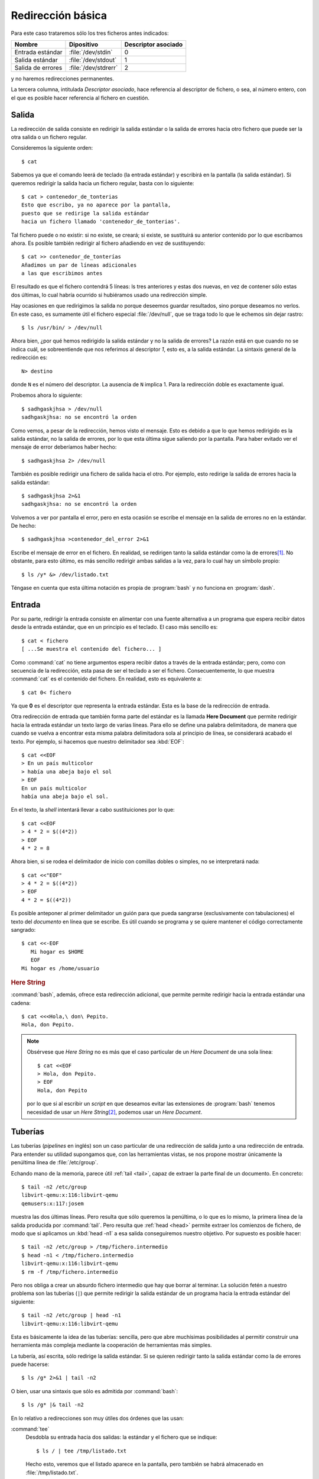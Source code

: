 Redirección básica
==================

Para este caso trataremos sólo los tres ficheros antes indicados:

================== ==================== ===================
Nombre             Dipositivo           Descriptor asociado
================== ==================== ===================
Entrada estándar   :file:`/dev/stdin`    0
Salida estándar    :file:`/dev/stdout`   1
Salida de errores  :file:`/dev/stdrerr`  2
================== ==================== ===================

y no haremos redirecciones permanentes.    

La tercera columna, intitulada *Descriptor asociado*, hace referencia al
descriptor de fichero, o sea, al número entero, con el que es posible hacer
referencia al fichero en cuestión.

Salida
------
La redirección de salida consiste en redirigir la salida estándar o la salida
de errores hacia otro fichero que puede ser la otra salida o un fichero
regular.

Consideremos la siguiente orden::

   $ cat

Sabemos ya que el comando leerá de teclado (la entrada estándar) y escribirá en
la pantalla (la salida estándar). Si queremos redirigir la salida hacia un
fichero regular, basta con lo siguiente::

   $ cat > contenedor_de_tonterias
   Esto que escribo, ya no aparece por la pantalla,
   puesto que se redirige la salida estándar
   hacia un fichero llamado 'contenedor_de_tonterias'.


Tal fichero puede o no existir: si no existe, se creará; si existe, se
sustituirá su anterior contenido por lo que escribamos ahora. Es posible también
redirigir al fichero añadiendo en vez de sustituyendo::

   $ cat >> contenedor_de_tonterías
   Añadimos un par de líneas adicionales
   a las que escribimos antes

El resultado es que el fichero contendrá 5 líneas: ls tres anteriores y estas
dos nuevas, en vez de contener sólo estas dos últimas, lo cual habría ocurrido
si hubiéramos usado una redirección simple.

Hay ocasiones en que redirigimos la salida no porque deseemos guardar
resultados, sino porque deseamos no verlos. En este caso, es sumamente útil
el fichero especial :file:`/dev/null`, que se traga todo lo que le echemos sin
dejar rastro::

   $ ls /usr/bin/ > /dev/null

Ahora bien, ¿por qué hemos redirigido la salida estándar y no la salida de
errores? La razón está en que cuando no se indica cuál, se sobreentiende que nos
referimos al descriptor *1*, esto es, a la salida estándar. La sintaxis general
de la redirección es::

   N> destino

donde ``N`` es el número del descriptor. La ausencia de ``N`` implica 1. Para la
redirección doble es exactamente igual. 

Probemos ahora lo siguiente::

   $ sadhgaskjhsa > /dev/null
   sadhgaskjhsa: no se encontró la orden

Como vemos, a pesar de la redirección, hemos visto el mensaje. Esto es debido a
que lo que hemos redirigido es la salida estándar, no la salida de errores, por
lo que esta última sigue saliendo por la pantalla. Para haber evitado ver el
mensaje de error deberíamos haber hecho::

   $ sadhgaskjhsa 2> /dev/null

También es posible redirigir una fichero de salida hacia el otro. Por ejemplo,
esto redirige la salida de errores hacia la salida estándar::

   $ sadhgaskjhsa 2>&1
   sadhgaskjhsa: no se encontró la orden

Volvemos a ver por pantalla el error, pero en esta ocasión se escribe el mensaje
en la salida de errores no en la estándar. De hecho::

   $ sadhgaskjhsa >contenedor_del_error 2>&1

Escribe el mensaje de error en el fichero. En realidad, se redirigen tanto la
salida estándar como la de errores\ [#]_. No obstante, para esto último, es más
sencillo redirigir ambas salidas a la vez, para lo cual hay un símbolo propio::

   $ ls /y* &> /dev/listado.txt

Téngase en cuenta que esta última notación es propia de :program:`bash` y no
funciona en :program:`dash`.

Entrada
-------

Por su parte, redirigir la entrada consiste en alimentar con una fuente
alternativa a un programa que espera recibir datos desde la entrada estándar,
que en un principio es el teclado. El caso más sencillo es::

   $ cat < fichero
   [ ...Se muestra el contenido del fichero... ]

Como :command:`cat` no tiene argumentos espera recibir datos a través de la
entrada estándar; pero, como con secuencia de la redirección, esta pasa de ser el
teclado a ser el fichero. Consecuentemente, lo que muestra :command:`cat` es el
contenido del fichero. En realidad, esto es equivalente a::

   $ cat 0< fichero

Ya que **0** es el descriptor que representa la entrada estándar. Esta es la base de la redirección de entrada.

.. _sh-here-document:

Otra redirección de entrada que también forma parte del estándar es la llamada
**Here Document** que permite redirigir hacia la entrada estándar un texto largo
de varias líneas. Para ello se define una palabra delimitadora, de manera que
cuando se vuelva a encontrar esta misma palabra delimitadora sola al principio
de línea, se considerará acabado el texto. Por ejemplo, si hacemos que nuestro
delimitador sea :kbd:`EOF`::

   $ cat <<EOF
   > En un país multicolor
   > había una abeja bajo el sol
   > EOF
   En un país multicolor
   había una abeja bajo el sol.

En el texto, la *shell* intentará llevar a cabo sustituiciones por lo que::

   $ cat <<EOF
   > 4 * 2 = $((4*2))
   > EOF
   4 * 2 = 8

Ahora bien, si se rodea el delimitador de inicio con comillas dobles o simples,
no se interpretará nada::

   $ cat <<"EOF"
   > 4 * 2 = $((4*2))
   > EOF
   4 * 2 = $((4*2))

Es posible anteponer al primer delimitador un guión para que pueda sangrarse
(exclusivamente con tabulaciones) el texto del *documento* en línea que se
escribe. Es útil cuando se programa y se quiere mantener el código
correctamente sangrado::

   $ cat <<-EOF
      Mi hogar es $HOME
      EOF
   Mi hogar es /home/usuario

.. _bash-here-string:

.. rubric:: Here String

:command:`bash`, además, ofrece esta redirección adicional, que
permite permite redirigir hacia la entrada estándar una cadena::

   $ cat <<<Hola,\ don\ Pepito.
   Hola, don Pepito.

.. note:: Obsérvese que *Here String* no es más que el caso particular de un
   *Here Document* de una sola línea::

      $ cat <<EOF
      > Hola, don Pepito.
      > EOF
      Hola, don Pepito

   por lo que si al escribir un *script* en que deseamos evitar las extensiones
   de :program:`bash` tenemos necesidad de usar un *Here String*\ [#]_, podemos
   usar un *Here Document*.

.. _pipeline:

Tuberías
--------
Las tuberías (*pipelines* en inglés) son un caso particular de una redirección
de salida junto a una redirección de entrada. Para entender su utilidad
supongamos que, con las herramientas vistas, se nos propone mostrar únicamente
la penúltima línea de :file:`/etc/group`.

Echando mano de la memoria, parece útil :ref:`tail <tail>`, capaz de extraer la
parte final de un documento. En concreto::

   $ tail -n2 /etc/group
   libvirt-qemu:x:116:libvirt-qemu
   qemusers:x:117:josem

muestra las dos últimas líneas. Pero resulta que sólo queremos la penúltima, o
lo que es lo mismo, la primera línea de la salida producida por :command:`tail`.
Pero resulta que :ref:`head <head>` permite extraer los comienzos de fichero, de
modo que si aplicamos un :kbd:`head -n1` a esa salida conseguiremos nuestro
objetivo. Por supuesto es posible hacer::

   $ tail -n2 /etc/group > /tmp/fichero.intermedio
   $ head -n1 < /tmp/fichero.intermedio
   libvirt-qemu:x:116:libvirt-qemu
   $ rm -f /tmp/fichero.intermedio

Pero nos obliga a crear un absurdo fichero intermedio que hay que borrar al
terminar. La solución fetén a nuestro problema son las tuberías (``|``) que
permite redirigir la salida estándar de un programa hacia la entrada estándar
del siguiente::

   $ tail -n2 /etc/group | head -n1 
   libvirt-qemu:x:116:libvirt-qemu

Esta es básicamente la idea de las tuberías: sencilla, pero que abre muchísimas
posibilidades al permitir construir una herramienta más compleja mediante la
cooperación de herramientas más simples.

La tubería, así escrita, sólo redirige la salida estándar. Si se quieren
redirigir tanto la salida estándar como la de errores puede hacerse::

   $ ls /g* 2>&1 | tail -n2

O bien, usar una sintaxis que sólo es admitida por :command:`bash`::

   $ ls /g* |& tail -n2

En lo relativo a redirecciones son muy útiles dos órdenes que las usan:

.. _tee:
.. index:: tee

:command:`tee`
   Desdobla su entrada hacia dos salidas: la estándar y el fichero que se
   indique::

      $ ls / | tee /tmp/listado.txt

   Hecho esto, veremos que el listado aparece en la pantalla, pero también se
   habrá almacenado en :file:`/tmp/listado.txt`.

.. _pv:
.. index:: pv

:command:`pv`
   Este comando, simplemente, cuenta los *bytes* que recibe por la entrada
   estándar y los redirige hacia la salida estándar. Es bastante útil cuando el
   flujo de datos es grande y no sabemos muy bien cuándo acabará. Por ejemplo,
   supongamos que tenemos en el fichero :file:`disco.img.xz` la imagen cruda
   comprimida de un disco y queremos volcarla sobre el disco físico
   :file:`/dev/sdb`. La solución es trivial::

      $ xzcat disco.img.xz > /dev/sdb

   Ahora bien, la descompresión es un proceso lento y la escritura de tantos
   datos en el disco, también. Como consecuencia, no sabemos muy bien ni cuánto
   tardará ni la velocidad ia la que se van escribiendo datos, con lo que nos
   resulta imposible hacernos una idea de cómo va el proceso hasta que
   finalmente acaba. La solución es usar :command:`pv`\ [#]_ como
   intermediario::

      $ xzcat disco.img.xz | pv > /dev/sdb

   De este modo, el proceso de volcado se llevará a cabo igualemente, ya que
   :command:`pv` no altera los *bytes*, pero mostrará información de a qué
   velocidad se lleva a cabo el proceso y cuántos *bytes* han pasado por el
   momento a través de él. No, puede, sin embargo, pronosticarnos cuánto tiempo
   tardará ni decirnos cuál es el porcentaje ya volcado porque ignora el tamaño
   final de aquello que se le pasa. No obstante, si nosotros sabemos cuál es el
   tamaño descomprimido de la imagen, porque recordamos de cuánto era el disco
   del que la hicimos, entonces es posible indicarle a :command:`pv` cuál es la
   cantidad total de bytes que pasará a través de él (``-s``) y pedirle que nos
   muestre una barra de progreso con el porcentaje completado (``-p``)::

      $ xzcat disco.img.xz | pv -ps 250G > /dev/sdb

   No obstante, para este caso particular, :command:`pv` permite también indicar
   en sus argumentos un fichero del que leer, en vez de usar la entrada
   estándar. En este caso, :command:`pv` si es capaz de saber cuántos *bytes*
   leerá, puesto que toma el dato del tamaño del fichero, y esto hace que sea
   innecesario pasar con ``-s`` la cantidad. Así pues, lo anterior, habría sido
   más inteligente haberlo hecho del siguiente modo::

      $ pv -p disco.img.xz | xzcat > /dev/sdb

   .. note:: Nótese que en este último caso la cantidad de *bytes* que pasan por
      :command:`pv` es significativamente menor, ya que no pasa la imagen
      descomprida, sino la comprimida. Por tanto, el total no serán 250GB sino
      solamente quizás 5GB, por decir algo. Sin embargo, como los tres comandos
      tienen que sincronizarse puesto que unos alimentan a otros, el dato del
      tiempo restante y el porcentaje completado es absolutamente verídico. De
      hecho, no están sujetos a la arbitrariedad de nuestra memoria ni que a
      que, posiblemente, el tamaño de disco no sean exactamente 250GB\ [#]_.

Por último, debe tener presente que para que se pueda usar una tubería la salida
de una orden (la "A") sea la entrada de la siguiente ("B")::

   $ ordenA | ordenB

exige que la :program:`ordenA` sea capaz de escribir su resultado en la salida
estándar y la :program:`ordenB` sea capaz de leer de la entrada estándar. Sin
embargo, puede ocurrir que la sintaxis de la :program:`ordenA` sólo nos permita
escribir su resultado en un fichero, no en la salida estándar, o que la sintaxis
de la :program:`ordenB` sólo nos permita leer de un fichero y no de la entrada
estándar. En esas condiciones nos es imposible utilizar la tubería y tendremos
que:

- Utilizar el fichero intermedio, que es la estrategia más grosera. Por ejemplo,
  si la :program:`ordenB` sólo puede leer de un fichero que se le pasa como
  argumento::

      $ ordenA > /tmp/entrada.txt
      $ ordenB /tmp/entrada.txt
      $ rm /tmp/entrada.txt

  La estrategia funciona pero supone que esperemos a que la :program:`ordenA`
  acabe de escribir el resultado y, además, que el resultado tengamos que
  almacenarlo temporalmente en disco.

- Utilizar tuberías con nombre.
- Usar la sintaxis que brinda :program:`bash` llamada en su manual *process
  substitution*.

.. _mkfifo:
.. index:: mkfifo

**Tuberias con nombre**
   Las :dfn:`tuberías con nombre` consisten en crear un fichero especial que
   representa una tubería con la orden :manpage:`mkfifo` y hacer que los dos
   programas involucrados lean y escriban en él, como si se tratara de un
   fichero regular. La ventaja es que la transferencia de datos se lleva a cabo
   del mismo que cuando se usan tuberías anónimas nrmales y por tanto, ambos
   procesos se sincronizan la producción y el consumo, por lo que no se
   almacenan datos en disco. De estemodo si es la :program:`ordenB` la que tiene
   que leer de fichero, podemos hacer::

      $ mkfifo /tmp/tuberia
      $ ordenA > /tmp/tuberia & ordenB /tmp/tuberia
      $ rmdir /tmp/tuberia

   y si es la :program:`ordenA` la que solo puede escribir en un fichero::

      $ mkfifo /tmp/tuberia
      $ ordenA /tmp/tuberia & ordenB </tmp/tuberia

.. _bash-process-substitution:

**Process substitution** (extensión de :program:`bash`, incompatible con *POSIX*)
   El primer caso de limitación es que :program:`ordenB` sólo sea capaz de leer de
   fichero, esto es, la sintaxis posible es :kbd:`ordenB fichero-entrada`. Si es
   así, la forma imposible::

      $ ordenA | ordenB

   se puede resolver con::

      $ ordenB <(ordenA)

   mientras que el segundo caso de limitación, que consiste en que
   :program:`ordenA` sólo es capaz de escribir su resultado en un fichero, esto
   es, que la sintaxis posibles es :kbd:`ordenA fichero-salida`, como no puede
   resolverse::

      $ ordenA | ordenB

   se resuelve::

      $ ordenA >($ordenB)

   .. note:: Con *POSIX* puede subsanarse la carencia, aunque utilizando :ref:`técnicas
      de redirección <ioredirect>` algo avanzada. Así la expresión::

         $ ordenB <(ordenB)

      puede lograrse de este modo::

         $ ordenA | ordenB /dev/fd/0

      o de forma más general usando otro descriptor::

         $ ordenA 3<&- | ordenB /dev/fd/3 3<&0

      Por su parte::

         $ ordenA >(ordenB)

      puede emularse con::

         $ ordenA /dev/fd/1 | ordenB

      o de forma más general usando otro descriptor::

         $ ordenA /dev/fd/3 3>&1 | ordenB 3>&-

   .. https://unix.stackexchange.com/a/309594

      cmd1 | { cmd2 3<&- | { diff /dev/fd/3 /dev/fd/4; } 4<&0; } 3<&0

   Para que no quede expresado de forma tan general este apartado supongamos que
   queremos en una misma orden guardar el contenido del directorio raíz y a la
   vez contar cuántos ficheros contiene. La solución es la siguiente::

      $ ls / | tee >(wc -l) >/tmp/listado.txt

.. rubric:: Notas al pie

.. [#] ¡Téngase cuidado! No vale cambiar de orden las redirecciones::

      $ sadhgaskjhsa 2>&1 >contenedor_del_error
      sadhgaskjhsa: no se encontró la orden

   ya que en este caso se redirige la salida del descriptor 2 hacia la
   salida del descriptor 1, que en el momento de la redirección sigue
   siendo aún la pantalla.

.. [#] EN principio, podemos usar una tubería para emular un *Here String*::

      $ echo "Hola, don Pepito" | cat
      Hola, don Pepito

   pero en ese caso la parte derecha de la tubería se ejecuta dentro de una
   *subshell*, cuyo inconveniente principal es que impide definir o redefinir
   el valor de una variable, ya que lo que se haga en la *subshell*, en la
   *subshell* queda. Por ejemplo, si hiciéramos uso de :ref:`read <read>`, que
   veremos a continuación::

      $ echo "valor" | read -r VAR
      $ echo $VAR

   no habría conseguido dar valor a VAR, porque al salir de la *subshell* queda
   sin ehecto la asignación de valor.

.. [#] No viene instalado de serie en el sistema, por lo que hay que instalar
   el paquete del mismo nombre.

.. [#] Recordemos que los fabricantes de discos utilizan los múltiplos del bytes
   suponiendo que la relación entre ellos es 1000, cuando las unidades que
   maneja el sistema operativo siempre son en múltiplos de 1024.
